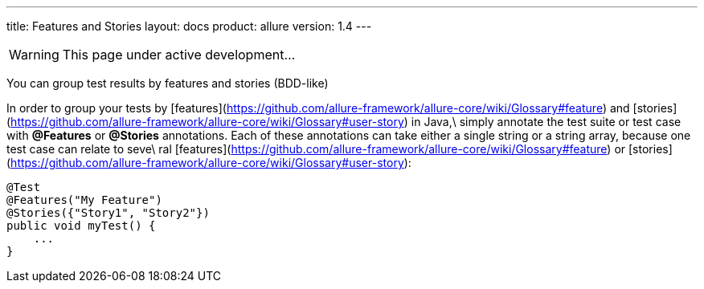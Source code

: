 ---
title: Features and Stories
layout: docs
product: allure
version: 1.4
---

WARNING: This page under active development...

You can group test results by features and stories (BDD-like)

In order to group your tests by [features](https://github.com/allure-framework/allure-core/wiki/Glossary#feature) and [stories](https://github.com/allure-framework/allure-core/wiki/Glossary#user-story) in Java,\
 simply annotate the test suite or test case with **@Features** or **@Stories** annotations. Each of these annotations can take either a single string or a string array, because one test case can relate to seve\
ral [features](https://github.com/allure-framework/allure-core/wiki/Glossary#feature) or [stories](https://github.com/allure-framework/allure-core/wiki/Glossary#user-story):
```java
@Test
@Features("My Feature")
@Stories({"Story1", "Story2"})
public void myTest() {
    ...
}
```

